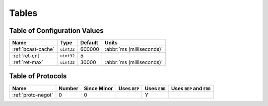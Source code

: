 ======
Tables
======

.. _conf-vars:

Table of Configuration Values
=============================

.. list-table::
   :header-rows: 1
   :widths: auto

   * - Name
     - Type
     - Default
     - Units
   * - :ref:`bcast-cache`
     - ``uint32``
     - 600000
     - :abbr:`ms (milliseconds)`
   * - :ref:`ret-cnt`
     - ``uint32``
     - 5
     -
   * - :ref:`ret-max`
     - ``uint32``
     - 30000
     - :abbr:`ms (milliseconds)`

.. _protocols:

Table of Protocols
==================

.. list-table::
   :header-rows: 1
   :widths: auto

   * - Name
     - Number
     - Since Minor
     - Uses ``REP``
     - Uses ``ERR``
     - Uses ``REP`` and ``ERR``
   * - :ref:`proto-negot`
     - 0
     - 0
     -
     - Y
     -
